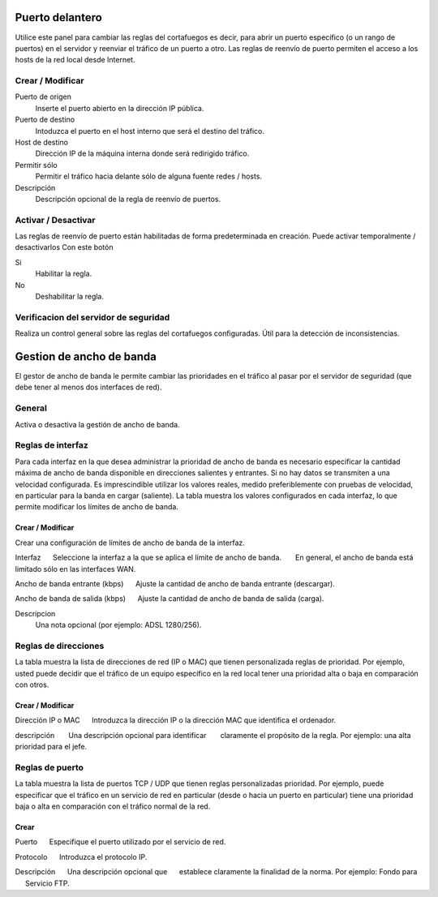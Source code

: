 ================
Puerto delantero
================

Utilice este panel para cambiar las reglas del cortafuegos
es decir, para abrir un puerto específico (o un rango de puertos) en el servidor
y reenviar el tráfico de un puerto a otro. Las reglas de reenvío de puerto
permiten el acceso a los hosts de la red local desde Internet.

Crear / Modificar
=================

Puerto de origen
    Inserte el puerto abierto en la dirección IP pública.

Puerto de destino
    Intoduzca el puerto en el host interno que será el destino del tráfico.

Host de destino
    Dirección IP de la máquina interna donde será redirigido tráfico.

Permitir sólo
    Permitir el tráfico hacia delante sólo de alguna fuente redes / hosts.

Descripción
    Descripción opcional de la regla de reenvío de puertos.

Activar / Desactivar
====================

Las reglas de reenvío de puerto están habilitadas de forma predeterminada en 
creación. Puede activar temporalmente / desactivarlos 
Con este botón 

Si
    Habilitar la regla.

No
    Deshabilitar la regla.

 

Verificacion del servidor de seguridad
======================================


Realiza un control general sobre las reglas del cortafuegos configuradas. Útil para la detección de inconsistencias.

===========================
Gestion de ancho de banda
===========================

El gestor de ancho de banda le permite cambiar las prioridades en el tráfico al
pasar por el servidor de seguridad (que debe tener al menos dos interfaces de red).

General
========

Activa o desactiva la gestión de ancho de banda. 


Reglas de interfaz
===============

Para cada interfaz en la que desea administrar la prioridad de ancho de banda es 
necesario especificar la cantidad máxima de ancho de banda disponible en 
direcciones salientes y entrantes. Si no hay datos se transmiten a una velocidad configurada. Es imprescindible utilizar los valores reales, 
medido preferiblemente con pruebas de velocidad, en particular para la banda en 
cargar (saliente). La tabla muestra los valores configurados en cada 
interfaz, lo que permite modificar los límites de ancho de banda. 

Crear / Modificar
---------------

Crear una configuración de límites de ancho de banda de la interfaz. 

Interfaz 
     Seleccione la interfaz a la que se aplica el límite de ancho de banda. 
      En general, el ancho de banda está limitado sólo en las interfaces WAN. 

Ancho de banda entrante (kbps) 
     Ajuste la cantidad de ancho de banda entrante (descargar). 

Ancho de banda de salida (kbps) 
     Ajuste la cantidad de ancho de banda de salida (carga).

Descripcion
    Una nota opcional (por ejemplo: ADSL 1280/256).


Reglas de direcciones
==============

La tabla muestra la lista de direcciones de red (IP o MAC) que tienen 
personalizada reglas de prioridad. Por ejemplo, usted puede decidir 
que el tráfico de un equipo específico en la red local 
tener una prioridad alta o baja en comparación con otros. 


Crear / Modificar 
-----------------

Dirección IP o MAC 
     Introduzca la dirección IP o la dirección MAC que identifica el ordenador. 

descripción 
      Una descripción opcional para identificar 
      claramente el propósito de la regla. Por ejemplo: una alta prioridad para el jefe. 

Reglas de puerto
================

La tabla muestra la lista de puertos TCP / UDP que tienen reglas
personalizadas prioridad. Por ejemplo, puede especificar que el 
tráfico en un servicio de red en particular (desde o hacia 
un puerto en particular) tiene una prioridad baja o alta 
en comparación con el tráfico normal de la red.


Crear
------

Puerto 
     Especifique el puerto utilizado por el servicio de red. 

Protocolo 
     Introduzca el protocolo IP. 

Descripción 
     Una descripción opcional que 
     establece claramente la finalidad de la norma. Por ejemplo: Fondo para 
     Servicio FTP.
